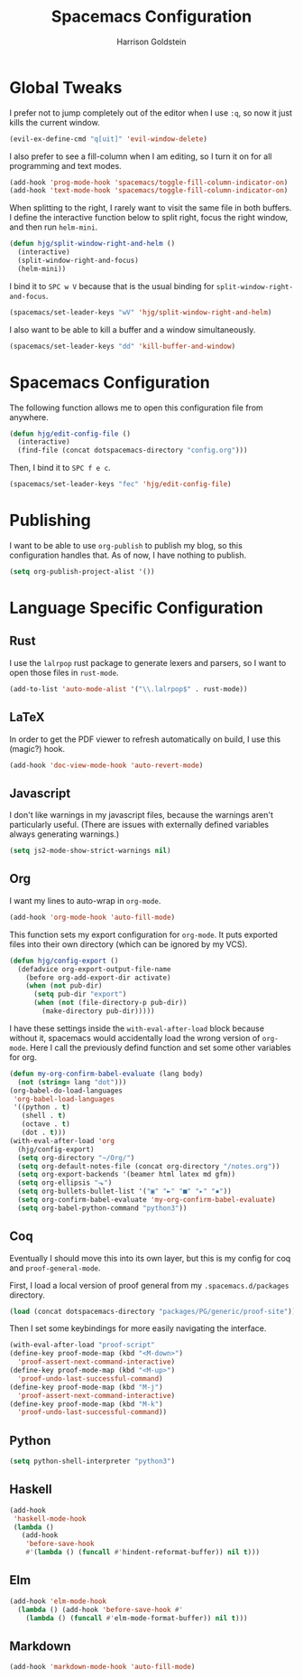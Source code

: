 #+TITLE: Spacemacs Configuration
#+AUTHOR: Harrison Goldstein

* Global Tweaks

  I prefer not to jump completely out of the editor when I use =:q=, so now it
  just kills the current window.

  #+BEGIN_SRC emacs-lisp
  (evil-ex-define-cmd "q[uit]" 'evil-window-delete)
  #+END_SRC

  I also prefer to see a fill-column when I am editing, so I turn it on for all
  programming and text modes.

  #+BEGIN_SRC emacs-lisp
  (add-hook 'prog-mode-hook 'spacemacs/toggle-fill-column-indicator-on)
  (add-hook 'text-mode-hook 'spacemacs/toggle-fill-column-indicator-on)
  #+END_SRC

  When splitting to the right, I rarely want to visit the same file in both
  buffers. I define the interactive function below to split right, focus the
  right window, and then run =helm-mini=.

  #+BEGIN_SRC emacs-lisp
  (defun hjg/split-window-right-and-helm ()
    (interactive)
    (split-window-right-and-focus)
    (helm-mini))
  #+END_SRC

  I bind it to =SPC w V= because that is the usual binding for
  =split-window-right-and-focus=.

  #+BEGIN_SRC emacs-lisp
  (spacemacs/set-leader-keys "wV" 'hjg/split-window-right-and-helm)
  #+END_SRC

  I also want to be able to kill a buffer and a window simultaneously.

  #+BEGIN_SRC emacs-lisp
  (spacemacs/set-leader-keys "dd" 'kill-buffer-and-window)
  #+END_SRC

* Spacemacs Configuration

  The following function allows me to open this configuration file from
  anywhere.

  #+BEGIN_SRC emacs-lisp
  (defun hjg/edit-config-file ()
    (interactive)
    (find-file (concat dotspacemacs-directory "config.org")))
  #+END_SRC

  Then, I bind it to =SPC f e c=.

  #+BEGIN_SRC emacs-lisp
  (spacemacs/set-leader-keys "fec" 'hjg/edit-config-file)
  #+END_SRC

* Publishing

  I want to be able to use =org-publish= to publish my blog, so this
  configuration handles that. As of now, I have nothing to publish.

  #+BEGIN_SRC emacs-lisp
  (setq org-publish-project-alist '())
  #+END_SRC

* Language Specific Configuration
** Rust

   I use the =lalrpop= rust package to generate lexers and parsers, so I want to
   open those files in =rust-mode=.

   #+BEGIN_SRC emacs-lisp
  (add-to-list 'auto-mode-alist '("\\.lalrpop$" . rust-mode))
   #+END_SRC

** LaTeX

   In order to get the PDF viewer to refresh automatically on build, I use this
   (magic?) hook.

   #+BEGIN_SRC emacs-lisp
   (add-hook 'doc-view-mode-hook 'auto-revert-mode)
   #+END_SRC

** Javascript

   I don't like warnings in my javascript files, because the warnings aren't
   particularly useful. (There are issues with externally defined variables
   always generating warnings.)

   #+BEGIN_SRC emacs-lisp
  (setq js2-mode-show-strict-warnings nil)
   #+END_SRC

** Org

   I want my lines to auto-wrap in =org-mode=.

   #+BEGIN_SRC emacs-lisp
  (add-hook 'org-mode-hook 'auto-fill-mode)
   #+END_SRC

   This function sets my export configuration for =org-mode=. It puts exported
   files into their own directory (which can be ignored by my VCS).

   #+BEGIN_SRC emacs-lisp
     (defun hjg/config-export ()
       (defadvice org-export-output-file-name
         (before org-add-export-dir activate)
         (when (not pub-dir)
           (setq pub-dir "export")
           (when (not (file-directory-p pub-dir))
             (make-directory pub-dir)))))
   #+END_SRC

   I have these settings inside the =with-eval-after-load= block because without
   it, spacemacs would accidentally load the wrong version of =org-mode=. Here I
   call the previously defind function and set some other variables for org.

   #+BEGIN_SRC emacs-lisp
     (defun my-org-confirm-babel-evaluate (lang body)
       (not (string= lang "dot")))
     (org-babel-do-load-languages
      'org-babel-load-languages
      '((python . t)
        (shell . t)
        (octave . t)
        (dot . t)))
     (with-eval-after-load 'org
       (hjg/config-export)
       (setq org-directory "~/Org/")
       (setq org-default-notes-file (concat org-directory "/notes.org"))
       (setq org-export-backends '(beamer html latex md gfm))
       (setq org-ellipsis "⬎")
       (setq org-bullets-bullet-list '("▣" "►" "■" "▸" "▪"))
       (setq org-confirm-babel-evaluate 'my-org-confirm-babel-evaluate)
       (setq org-babel-python-command "python3"))
   #+END_SRC

** Coq

   Eventually I should move this into its own layer, but this is my config for
   coq and =proof-general-mode=.

   First, I load a local version of proof general from my
   =.spacemacs.d/packages= directory.

   #+BEGIN_SRC emacs-lisp
  (load (concat dotspacemacs-directory "packages/PG/generic/proof-site"))
   #+END_SRC

   Then I set some keybindings for more easily navigating the interface.

   #+BEGIN_SRC emacs-lisp
   (with-eval-after-load "proof-script"
   (define-key proof-mode-map (kbd "<M-down>")
     'proof-assert-next-command-interactive)
   (define-key proof-mode-map (kbd "<M-up>")
     'proof-undo-last-successful-command)
   (define-key proof-mode-map (kbd "M-j")
     'proof-assert-next-command-interactive)
   (define-key proof-mode-map (kbd "M-k")
     'proof-undo-last-successful-command))
   #+END_SRC

** Python
   #+BEGIN_SRC emacs-lisp
   (setq python-shell-interpreter "python3")
   #+END_SRC

** Haskell
   #+BEGIN_SRC emacs-lisp
     (add-hook
      'haskell-mode-hook
      (lambda ()
        (add-hook
         'before-save-hook
         #'(lambda () (funcall #'hindent-reformat-buffer)) nil t)))
   #+END_SRC

** Elm
   #+BEGIN_SRC emacs-lisp
     (add-hook 'elm-mode-hook
       (lambda () (add-hook 'before-save-hook #'
         (lambda () (funcall #'elm-mode-format-buffer)) nil t)))
   #+END_SRC

** Markdown
   #+BEGIN_SRC emacs-lisp
     (add-hook 'markdown-mode-hook 'auto-fill-mode)
   #+END_SRC
